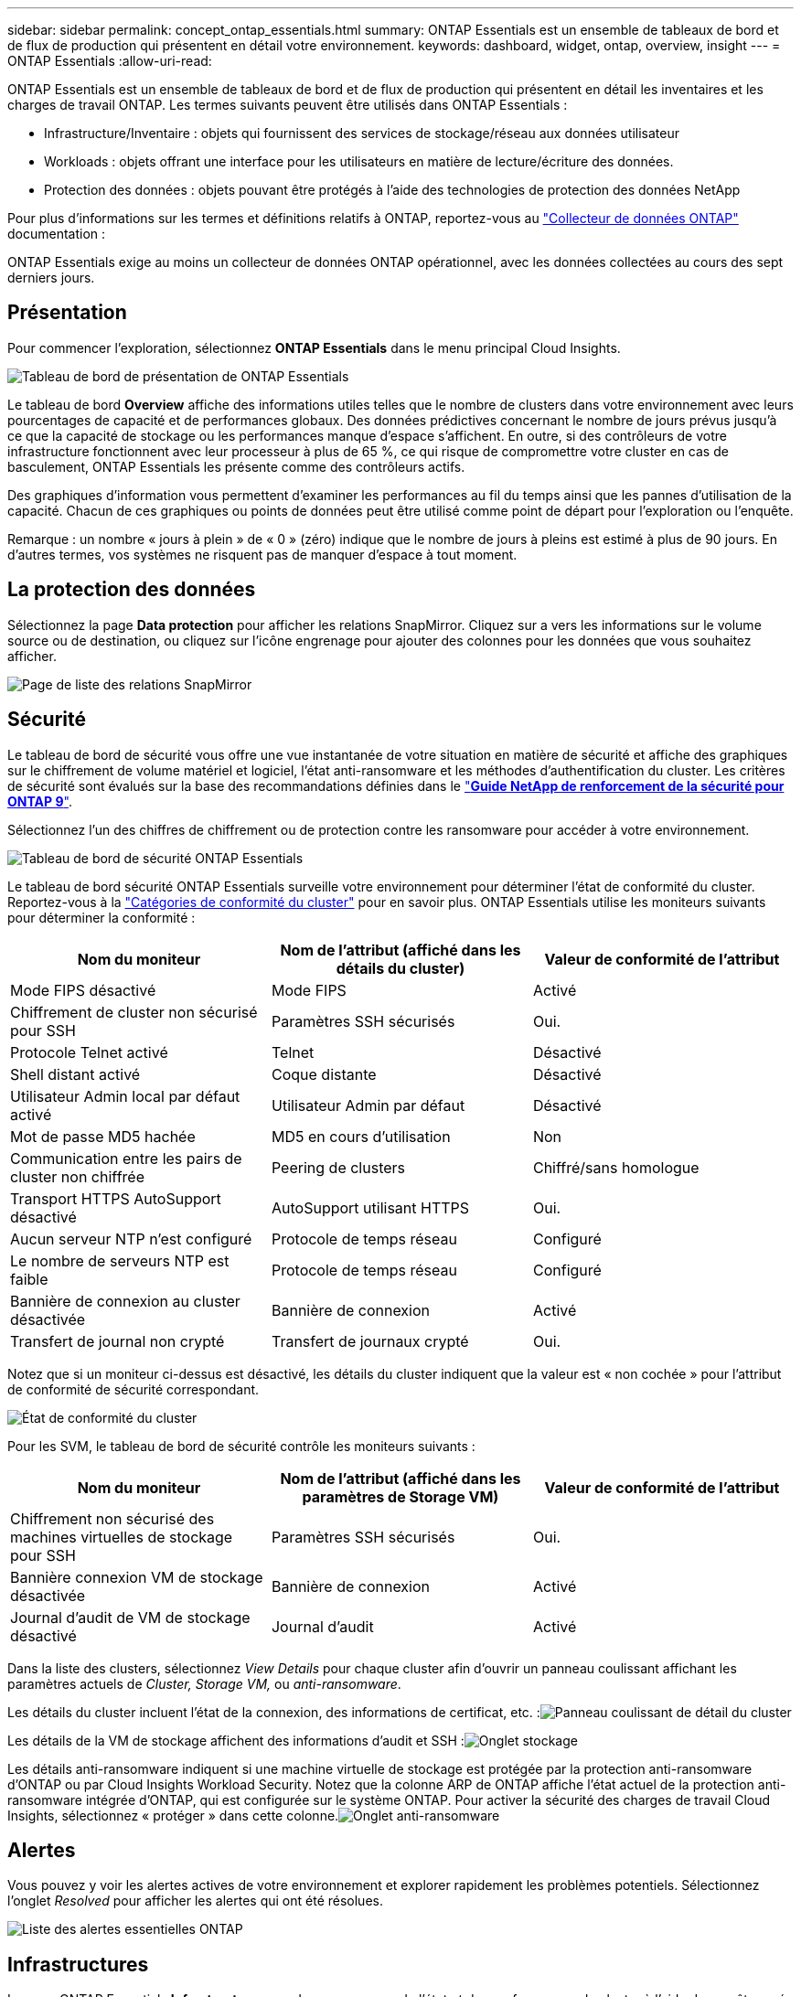 ---
sidebar: sidebar 
permalink: concept_ontap_essentials.html 
summary: ONTAP Essentials est un ensemble de tableaux de bord et de flux de production qui présentent en détail votre environnement. 
keywords: dashboard, widget, ontap, overview, insight 
---
= ONTAP Essentials
:allow-uri-read: 


[role="lead"]
ONTAP Essentials est un ensemble de tableaux de bord et de flux de production qui présentent en détail les inventaires et les charges de travail ONTAP. Les termes suivants peuvent être utilisés dans ONTAP Essentials :

* Infrastructure/Inventaire : objets qui fournissent des services de stockage/réseau aux données utilisateur
* Workloads : objets offrant une interface pour les utilisateurs en matière de lecture/écriture des données.
* Protection des données : objets pouvant être protégés à l'aide des technologies de protection des données NetApp


Pour plus d'informations sur les termes et définitions relatifs à ONTAP, reportez-vous au link:task_dc_na_cdot.html["Collecteur de données ONTAP"] documentation :

ONTAP Essentials exige au moins un collecteur de données ONTAP opérationnel, avec les données collectées au cours des sept derniers jours.



== Présentation

Pour commencer l'exploration, sélectionnez *ONTAP Essentials* dans le menu principal Cloud Insights.

image:OE_Overview.png["Tableau de bord de présentation de ONTAP Essentials"]

Le tableau de bord *Overview* affiche des informations utiles telles que le nombre de clusters dans votre environnement avec leurs pourcentages de capacité et de performances globaux. Des données prédictives concernant le nombre de jours prévus jusqu'à ce que la capacité de stockage ou les performances manque d'espace s'affichent. En outre, si des contrôleurs de votre infrastructure fonctionnent avec leur processeur à plus de 65 %, ce qui risque de compromettre votre cluster en cas de basculement, ONTAP Essentials les présente comme des contrôleurs actifs.

Des graphiques d'information vous permettent d'examiner les performances au fil du temps ainsi que les pannes d'utilisation de la capacité. Chacun de ces graphiques ou points de données peut être utilisé comme point de départ pour l'exploration ou l'enquête.

Remarque : un nombre « jours à plein » de « 0 » (zéro) indique que le nombre de jours à pleins est estimé à plus de 90 jours. En d'autres termes, vos systèmes ne risquent pas de manquer d'espace à tout moment.



== La protection des données

Sélectionnez la page *Data protection* pour afficher les relations SnapMirror. Cliquez sur a vers les informations sur le volume source ou de destination, ou cliquez sur l'icône engrenage pour ajouter des colonnes pour les données que vous souhaitez afficher.

image:OE_DataProtection.png["Page de liste des relations SnapMirror"]



== Sécurité

Le tableau de bord de sécurité vous offre une vue instantanée de votre situation en matière de sécurité et affiche des graphiques sur le chiffrement de volume matériel et logiciel, l'état anti-ransomware et les méthodes d'authentification du cluster. Les critères de sécurité sont évalués sur la base des recommandations définies dans le link:https://www.netapp.com/pdf.html?item=/media/10674-tr4569.pdf["*Guide NetApp de renforcement de la sécurité pour ONTAP 9*"].

Sélectionnez l'un des chiffres de chiffrement ou de protection contre les ransomware pour accéder à votre environnement.

image:OE_SecurityDashboard.png["Tableau de bord de sécurité ONTAP Essentials"]

Le tableau de bord sécurité ONTAP Essentials surveille votre environnement pour déterminer l'état de conformité du cluster. Reportez-vous à la link:https://docs.netapp.com/us-en/active-iq-unified-manager/health-checker/reference_cluster_compliance_categories.html["Catégories de conformité du cluster"] pour en savoir plus. ONTAP Essentials utilise les moniteurs suivants pour déterminer la conformité :

|===
| Nom du moniteur | Nom de l'attribut (affiché dans les détails du cluster) | Valeur de conformité de l'attribut 


| Mode FIPS désactivé | Mode FIPS | Activé 


| Chiffrement de cluster non sécurisé pour SSH | Paramètres SSH sécurisés | Oui. 


| Protocole Telnet activé | Telnet | Désactivé 


| Shell distant activé | Coque distante | Désactivé 


| Utilisateur Admin local par défaut activé | Utilisateur Admin par défaut | Désactivé 


| Mot de passe MD5 hachée | MD5 en cours d'utilisation | Non 


| Communication entre les pairs de cluster non chiffrée | Peering de clusters | Chiffré/sans homologue 


| Transport HTTPS AutoSupport désactivé | AutoSupport utilisant HTTPS | Oui. 


| Aucun serveur NTP n'est configuré | Protocole de temps réseau | Configuré 


| Le nombre de serveurs NTP est faible | Protocole de temps réseau | Configuré 


| Bannière de connexion au cluster désactivée | Bannière de connexion | Activé 


| Transfert de journal non crypté | Transfert de journaux crypté | Oui. 
|===
Notez que si un moniteur ci-dessus est désactivé, les détails du cluster indiquent que la valeur est « non cochée » pour l'attribut de conformité de sécurité correspondant.

image:OE_Cluster_Compliance_Example.png["État de conformité du cluster"]

Pour les SVM, le tableau de bord de sécurité contrôle les moniteurs suivants :

|===
| Nom du moniteur | Nom de l'attribut (affiché dans les paramètres de Storage VM) | Valeur de conformité de l'attribut 


| Chiffrement non sécurisé des machines virtuelles de stockage pour SSH | Paramètres SSH sécurisés | Oui. 


| Bannière connexion VM de stockage désactivée | Bannière de connexion | Activé 


| Journal d'audit de VM de stockage désactivé | Journal d'audit | Activé 
|===
Dans la liste des clusters, sélectionnez _View Details_ pour chaque cluster afin d'ouvrir un panneau coulissant affichant les paramètres actuels de _Cluster, Storage VM,_ ou _anti-ransomware_.

Les détails du cluster incluent l'état de la connexion, des informations de certificat, etc. :image:OE_Cluster_Slideout.png["Panneau coulissant de détail du cluster"]

Les détails de la VM de stockage affichent des informations d'audit et SSH :image:OE_Storage_Slideout.png["Onglet stockage"]

Les détails anti-ransomware indiquent si une machine virtuelle de stockage est protégée par la protection anti-ransomware d'ONTAP ou par Cloud Insights Workload Security. Notez que la colonne ARP de ONTAP affiche l'état actuel de la protection anti-ransomware intégrée d'ONTAP, qui est configurée sur le système ONTAP. Pour activer la sécurité des charges de travail Cloud Insights, sélectionnez « protéger » dans cette colonne.image:OE_Anti-Ransomware_Slideout.png["Onglet anti-ransomware"]



== Alertes

Vous pouvez y voir les alertes actives de votre environnement et explorer rapidement les problèmes potentiels. Sélectionnez l'onglet _Resolved_ pour afficher les alertes qui ont été résolues.

image:OE_Alerts.png["Liste des alertes essentielles ONTAP"]



== Infrastructures

La page ONTAP Essentials *Infrastructure* vous donne un aperçu de l'état et des performances du cluster à l'aide de requêtes pré-intégrées (mais encore personnalisables) sur tous les objets ONTAP de base. Sélectionnez le type d'objet à explorer (cluster, pool de stockage, etc.) et choisissez d'afficher les informations d'état ou de performance. Définissez des filtres pour approfondir chaque système.

image:ONTAP_Essentials_Health_Performance.png["Sélections d'infrastructure pour les pools de stockage"]

Page Infrastructure montrant l'état du cluster :image:ONTAP_Essentials_Infrastructure_A.png["Objets d'infrastructure à explorer"]



== Mise en réseau

Le programme de mise en réseau ONTAP Essentials vous permet de visualiser votre infrastructure FC, NVMe FC, Ethernet et iSCSI. Sur ces pages, vous pouvez explorer des choses comme des ports dans vos clusters et leurs nœuds.

image:ONTAP_Essentials_Alerts_Menu.png["Menu de mise en réseau ONTAP Essentials"]
image:ONTAP_Essentials_Alerts_Page.png["Page ONTAP Essentials Networking FC montrant les ports dans les nœuds du cluster"]



== Charges de travail

Affichez et explorez les workloads sur les LUN/volumes, les partages NFS ou SMB ou les qtrees de votre environnement.

image:ONTAP_Essentials_Workloads_Menu.png["Menu charges de travail"]

image:ONTAP_Essentials_Workloads_Page.png["Liste des charges de travail"]
